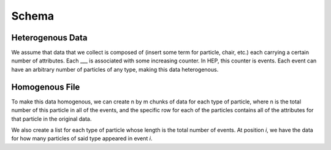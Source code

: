 =======
Schema
=======

Heterogenous Data 
-------------------

We assume that data that we collect is composed of (insert some term for particle, 
chair, etc.) each carrying a certain number of attributes. Each ___ is associated 
with some increasing counter. In HEP, this counter is events. Each event can
have an arbitrary number of particles of any type, making this data heterogenous. 

Homogenous File 
---------------

To make this data homogenous, we can create n by m chunks of data for each type 
of particle, where n is the total number of this particle in all of the events, 
and the specific row for each of the particles contains all of the attributes 
for that particle in the original data.

We also create a list for each type of particle whose length is the total number
of events. At position *i*, we have the data for how many particles of said type
appeared in event *i*. 